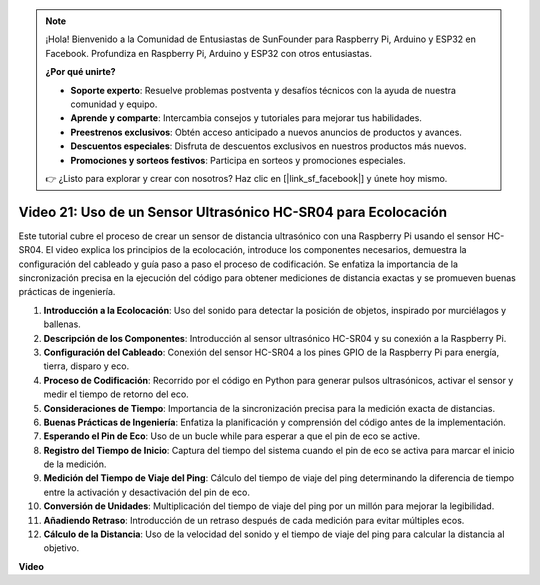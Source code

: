 .. note::

    ¡Hola! Bienvenido a la Comunidad de Entusiastas de SunFounder para Raspberry Pi, Arduino y ESP32 en Facebook. Profundiza en Raspberry Pi, Arduino y ESP32 con otros entusiastas.

    **¿Por qué unirte?**

    - **Soporte experto**: Resuelve problemas postventa y desafíos técnicos con la ayuda de nuestra comunidad y equipo.
    - **Aprende y comparte**: Intercambia consejos y tutoriales para mejorar tus habilidades.
    - **Preestrenos exclusivos**: Obtén acceso anticipado a nuevos anuncios de productos y avances.
    - **Descuentos especiales**: Disfruta de descuentos exclusivos en nuestros productos más nuevos.
    - **Promociones y sorteos festivos**: Participa en sorteos y promociones especiales.

    👉 ¿Listo para explorar y crear con nosotros? Haz clic en [|link_sf_facebook|] y únete hoy mismo.

Video 21: Uso de un Sensor Ultrasónico HC-SR04 para Ecolocación
=======================================================================================

Este tutorial cubre el proceso de crear un sensor de distancia ultrasónico con una Raspberry Pi usando el sensor HC-SR04. 
El video explica los principios de la ecolocación, introduce los componentes necesarios, demuestra la configuración del cableado 
y guía paso a paso el proceso de codificación. 
Se enfatiza la importancia de la sincronización precisa en la ejecución del código para obtener mediciones de distancia exactas y se promueven buenas prácticas de ingeniería.

1. **Introducción a la Ecolocación**: Uso del sonido para detectar la posición de objetos, inspirado por murciélagos y ballenas.
2. **Descripción de los Componentes**: Introducción al sensor ultrasónico HC-SR04 y su conexión a la Raspberry Pi.
3. **Configuración del Cableado**: Conexión del sensor HC-SR04 a los pines GPIO de la Raspberry Pi para energía, tierra, disparo y eco.
4. **Proceso de Codificación**: Recorrido por el código en Python para generar pulsos ultrasónicos, activar el sensor y medir el tiempo de retorno del eco.
5. **Consideraciones de Tiempo**: Importancia de la sincronización precisa para la medición exacta de distancias.
6. **Buenas Prácticas de Ingeniería**: Enfatiza la planificación y comprensión del código antes de la implementación.
7. **Esperando el Pin de Eco**: Uso de un bucle while para esperar a que el pin de eco se active.
8. **Registro del Tiempo de Inicio**: Captura del tiempo del sistema cuando el pin de eco se activa para marcar el inicio de la medición.
9. **Medición del Tiempo de Viaje del Ping**: Cálculo del tiempo de viaje del ping determinando la diferencia de tiempo entre la activación y desactivación del pin de eco.
10. **Conversión de Unidades**: Multiplicación del tiempo de viaje del ping por un millón para mejorar la legibilidad.
11. **Añadiendo Retraso**: Introducción de un retraso después de cada medición para evitar múltiples ecos.
12. **Cálculo de la Distancia**: Uso de la velocidad del sonido y el tiempo de viaje del ping para calcular la distancia al objetivo.

**Video**

.. raw:: html

    <iframe width="700" height="500" src="https://www.youtube.com/embed/SoAGLXoQ5XI?si=OPMqLtQ53hKNHs4j" title="Reproductor de video de YouTube" frameborder="0" allow="accelerometer; autoplay; clipboard-write; encrypted-media; gyroscope; picture-in-picture; web-share" allowfullscreen></iframe>

